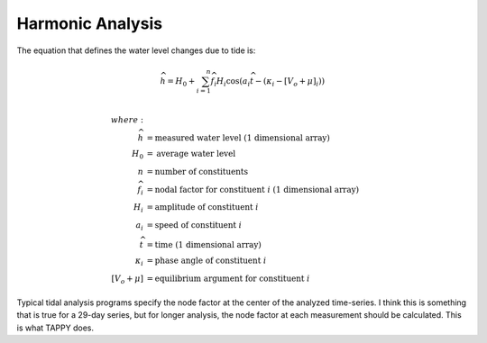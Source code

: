 Harmonic Analysis
-----------------

The equation that defines the water level changes due to tide is:

.. math::
    \widehat{h} = H_0 + \sum_{i=1}^n {\widehat{f_i} H_i \cos \left ( a_i \widehat{t} - \left ( \kappa_i - \left [ V_o + \mu \right ]_i \right ) \right )}\\

.. math::
    where:\\
    \widehat{h} &=\mbox{measured water level (1 dimensional array)}\\
    H_0 &=\mbox{average water level}\\
    n &=\mbox{number of constituents}\\
    \widehat{f_i} &=\mbox{nodal factor for constituent }i\mbox{ (1 dimensional array)}\\
    H_i &=\mbox{amplitude of constituent }i\\
    a_i &=\mbox{speed of constituent }i\\
    \widehat{t} &=\mbox{time (1 dimensional array)}\\
    \kappa_i &=\mbox{phase angle of constituent }i\\
    \left [ V_o + \mu \right ] &=\mbox{equilibrium argument for constituent }i

Typical tidal analysis programs specify the node factor at the center of
the analyzed time-series. I think this is something that is true for a
29-day series, but for longer analysis, the node factor at each
measurement should be calculated. This is what TAPPY does.
